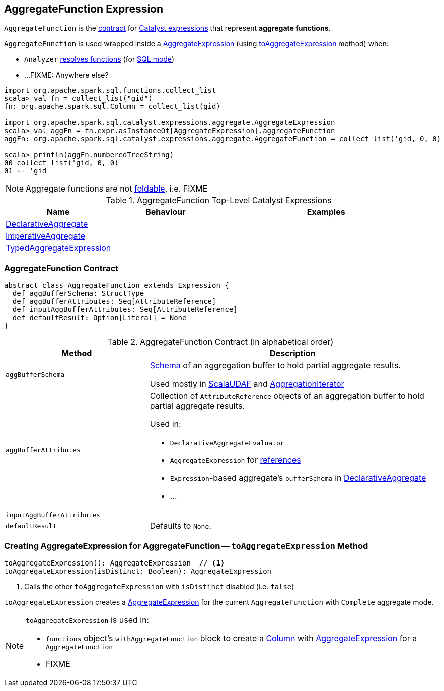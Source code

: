 == [[AggregateFunction]] AggregateFunction Expression

`AggregateFunction` is the <<contract, contract>> for link:spark-sql-Expression.adoc[Catalyst expressions] that represent *aggregate functions*.

`AggregateFunction` is used wrapped inside a link:spark-sql-Expression-AggregateExpression.adoc[AggregateExpression] (using <<toAggregateExpression, toAggregateExpression>> method) when:

* `Analyzer` link:spark-sql-Analyzer.adoc#ResolveFunctions[resolves functions] (for link:spark-sql-SparkSession.adoc#sql[SQL mode])

* ...FIXME: Anywhere else?

[source, scala]
----
import org.apache.spark.sql.functions.collect_list
scala> val fn = collect_list("gid")
fn: org.apache.spark.sql.Column = collect_list(gid)

import org.apache.spark.sql.catalyst.expressions.aggregate.AggregateExpression
scala> val aggFn = fn.expr.asInstanceOf[AggregateExpression].aggregateFunction
aggFn: org.apache.spark.sql.catalyst.expressions.aggregate.AggregateFunction = collect_list('gid, 0, 0)

scala> println(aggFn.numberedTreeString)
00 collect_list('gid, 0, 0)
01 +- 'gid
----

NOTE: Aggregate functions are not link:spark-sql-Expression.adoc#foldable[foldable], i.e. FIXME

[[top-level-expressions]]
.AggregateFunction Top-Level Catalyst Expressions
[cols="1,1,2",options="header",width="100%"]
|===
| Name
| Behaviour
| Examples

| [[DeclarativeAggregate]] link:spark-sql-Expression-DeclarativeAggregate.adoc[DeclarativeAggregate]
|
|

| [[ImperativeAggregate]] link:spark-sql-Expression-ImperativeAggregate.adoc[ImperativeAggregate]
|
|

| [[TypedAggregateExpression]] link:spark-sql-Expression-TypedAggregateExpression.adoc[TypedAggregateExpression]
|
|
|===

=== [[contract]] AggregateFunction Contract

[source, scala]
----
abstract class AggregateFunction extends Expression {
  def aggBufferSchema: StructType
  def aggBufferAttributes: Seq[AttributeReference]
  def inputAggBufferAttributes: Seq[AttributeReference]
  def defaultResult: Option[Literal] = None
}
----

.AggregateFunction Contract (in alphabetical order)
[cols="1,2",options="header",width="100%"]
|===
| Method
| Description

| [[aggBufferSchema]] `aggBufferSchema`
| link:spark-sql-StructType.adoc[Schema] of an aggregation buffer to hold partial aggregate results.

Used mostly in link:spark-sql-Expression-ScalaUDAF.adoc[ScalaUDAF] and link:spark-sql-AggregationIterator.adoc#initializeAggregateFunctions[AggregationIterator]

| [[aggBufferAttributes]] `aggBufferAttributes`
a| Collection of `AttributeReference` objects of an aggregation buffer to hold partial aggregate results.

Used in:

* `DeclarativeAggregateEvaluator`
* `AggregateExpression` for link:spark-sql-Expression-AggregateExpression.adoc#references[references]
* ``Expression``-based aggregate's `bufferSchema` in link:spark-sql-Expression-DeclarativeAggregate.adoc[DeclarativeAggregate]
* ...

| [[inputAggBufferAttributes]] `inputAggBufferAttributes`
|

| [[defaultResult]] `defaultResult`
| Defaults to `None`.

|===

=== [[toAggregateExpression]] Creating AggregateExpression for AggregateFunction -- `toAggregateExpression` Method

[source, scala]
----
toAggregateExpression(): AggregateExpression  // <1>
toAggregateExpression(isDistinct: Boolean): AggregateExpression
----
<1> Calls the other `toAggregateExpression` with `isDistinct` disabled (i.e. `false`)

`toAggregateExpression` creates a link:spark-sql-Expression-AggregateExpression.adoc[AggregateExpression] for the current `AggregateFunction` with `Complete` aggregate mode.

[NOTE]
====
`toAggregateExpression` is used in:

* `functions` object's `withAggregateFunction` block to create a link:spark-sql-Column.adoc[Column] with link:spark-sql-Expression-AggregateExpression.adoc[AggregateExpression] for a `AggregateFunction`
* FIXME
====
